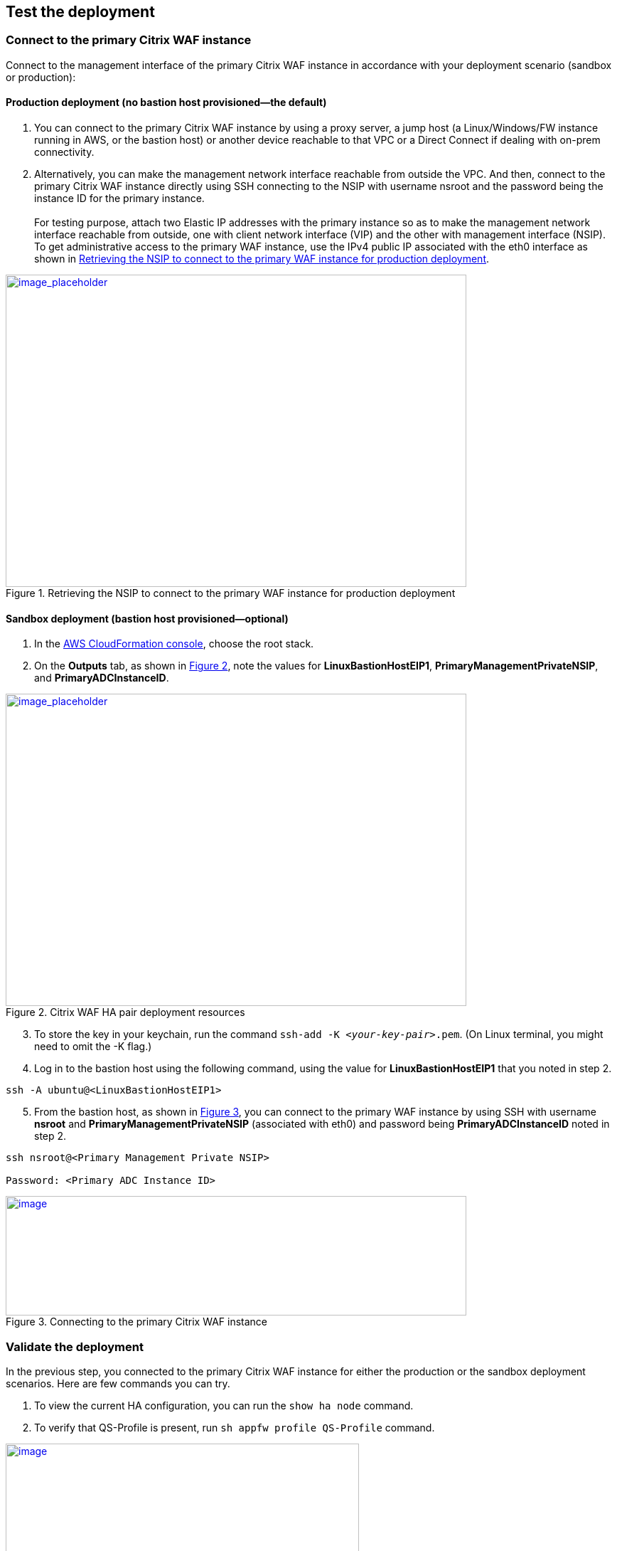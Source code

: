 // Add steps as necessary for accessing the software, post-configuration, and testing. Don’t include full usage instructions for your software, but add links to your product documentation for that information.
//Should any sections not be applicable, remove them

== Test the deployment

=== Connect to the primary Citrix WAF instance
Connect to the management interface of the primary Citrix WAF instance in accordance with your deployment scenario (sandbox or production):

==== Production deployment (no bastion host provisioned—the default)

. You can connect to the primary Citrix WAF instance by using a proxy server, a jump host (a Linux/Windows/FW instance running in AWS, or the bastion host) or another device reachable to that VPC or a Direct Connect if dealing with on-prem connectivity.
. Alternatively, you can make the management network interface reachable from outside the VPC. And then, connect to the primary Citrix WAF instance directly using SSH connecting to the NSIP with username nsroot and the password being the instance ID for the primary instance. +
 +
For testing purpose, attach two Elastic IP addresses with the primary instance so as to make the management network interface reachable from outside, one with client network interface (VIP) and the other with management interface (NSIP). To get administrative access to the primary WAF instance,
use the IPv4 public IP associated with the eth0 interface as shown in <<testStep1>>.

:xrefstyle: short
[#testStep1]
.Retrieving the NSIP to connect to the primary WAF instance for production deployment
[link=images/retrieve-primary-waf-nsip.png]
image::../images/retrieve-primary-waf-nsip.png[image_placeholder,width=648,height=439]

==== Sandbox deployment (bastion host provisioned—optional)

. In the https://console.aws.amazon.com/cloudformation/[AWS CloudFormation console], choose the root stack.
. On the *Outputs* tab, as shown in <<testStep2>>, note the values for *LinuxBastionHostEIP1*, *PrimaryManagementPrivateNSIP*, and *PrimaryADCInstanceID*.

:xrefstyle: short
[#testStep2]
.Citrix WAF HA pair deployment resources
[link=images/sandbox-deployment-resources.png]
image::../images/sandbox-deployment-resources.png[image_placeholder,width=648,height=439]

[start=3]
. To store the key in your keychain, run the command `ssh-add -K _<your-key-pair>_.pem`. (On Linux terminal, you might need to omit the -K flag.)
. Log in to the bastion host using the following command, using the value for *LinuxBastionHostEIP1* that you noted in step 2.

```
ssh -A ubuntu@<LinuxBastionHostEIP1>
```

[start=5]
. From the bastion host, as shown in <<testStep3>>, you can connect to the primary WAF instance by using SSH with username *nsroot* and *PrimaryManagementPrivateNSIP* (associated with eth0) and password being *PrimaryADCInstanceID* noted in step 2.

```
ssh nsroot@<Primary Management Private NSIP>

Password: <Primary ADC Instance ID>
```

:xrefstyle: short
[#testStep3]
.Connecting to the primary Citrix WAF instance
[link=images/primary-instance-connection.png]
image::../images/primary-instance-connection.png[image,width=648,height=168]

=== Validate the deployment

In the previous step, you connected to the primary Citrix WAF instance for either the production or the sandbox deployment scenarios. Here are few commands you can try.

. To view the current HA configuration, you can run the `show ha node` command.
. To verify that QS-Profile is present, run `sh appfw profile QS-Profile` command.

:xrefstyle: short
[#testStep4]
.Citrix WAF profiles
[link=images/show-profile.png]
image::../images/show-profile.png[image,width=497,height=384]

=== Test failover

When the Quick Start has been deployed successfully, traffic goes through the primary Citrix WAF instance,
which is configured in Availability Zone 1. During failover conditions, when the primary instance does not respond to client requests,
the secondary WAF instance takes over. The Elastic IP address of the virtual IP address of the primary instance migrates to the
secondary instance, which takes over as the new primary instance. We can test the deployment by verifying this failover,
where Citrix WAF does the following:

* Checks the virtual servers that have IP sets attached to them.
* Finds the IP address that has an associated public IP address from the two IP addresses that the vserver is listening on. One that is directly attached to the vserver, and one that is attached through the IP set.
* Reassociates the public Elastic IP address to the private IP address that belongs to the new primary virtual IP address.

To test failover, follow these steps.

. Run the `sh ha node` command. Notice that the instance master state is primary, as shown in <<testStep5>>.

:xrefstyle: short
[#testStep5]
.Citrix WAF nodes before failover—master state as primary
[link=images/waf-nodes-before-failover.png]
image::../images/waf-nodes-before-failover.png[image,width=462,height=397]

[start=2]
. Run the `force ha failover` command. When prompted *Please confirm whether you want force-failover*, as shown in <<testStep6>>, enter Y.
This initiates the failover condition.

:xrefstyle: short
[#testStep6]
.Initiating force-failover test
[link=images/force-ha-failover.png]
image::../images/force-ha-failover.png[image,width=523,height=72]

[start=3]
. Run the `sh ha node` (show) command. Notice that the instance master state has changed to secondary, as shown in <<testStep7>>.

:xrefstyle: short
[#testStep7]
.After failover—master state changed to secondary
[link=images/after-failover.png]
image::../images/after-failover.png[image,width=489,height=420]

[start=4]
. In the Amazon EC2 console, check the Elastic IP address assigned to the primary WAF instance. Notice that after failover this address migrated to the secondary instance.

== Best practices for using Citrix WAF on AWS

For deploying a Citrix WAF instance on AWS, certain limitations and usage information needs to be adhered to. See the https://docs.citrix.com/en-us/citrix-adc/12-1/deploying-vpx/deploy-aws/vpx-aws-limitations-usage-guidelines.html[limitations and usage guidelines] on the Citrix website.

For information about configuration details that apply to WAF HA pair, see https://docs.citrix.com/en-us/citrix-adc/13/deploying-vpx/deploy-aws/high-availability-different-zones.html#how-high-availability-across-aws-availability-zones-works[How high availability across AWS Availability Zones work] the Citrix website.
